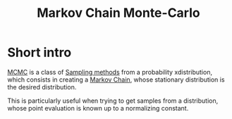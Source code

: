 :PROPERTIES:
:ID:       b055093c-ed5e-4e0e-b285-458744821241
:ROAM_ALIASES: MCMC
:END:
#+title: Markov Chain Monte-Carlo
#+STARTUP: latexpreview

* Short intro
[[id:b055093c-ed5e-4e0e-b285-458744821241][MCMC]] is a class of [[id:4c2833a0-5351-4fba-b25e-4985acbd205f][Sampling methods]] from a probability
xdistribution, which consists in creating a [[id:463a3501-d30d-4a4d-81b3-664ee6a2063e][Markov Chain]], whose
stationary distribution is the desired distribution.

This is particularly useful when trying to get samples from a
distribution, whose point evaluation is known up to a normalizing
constant.


